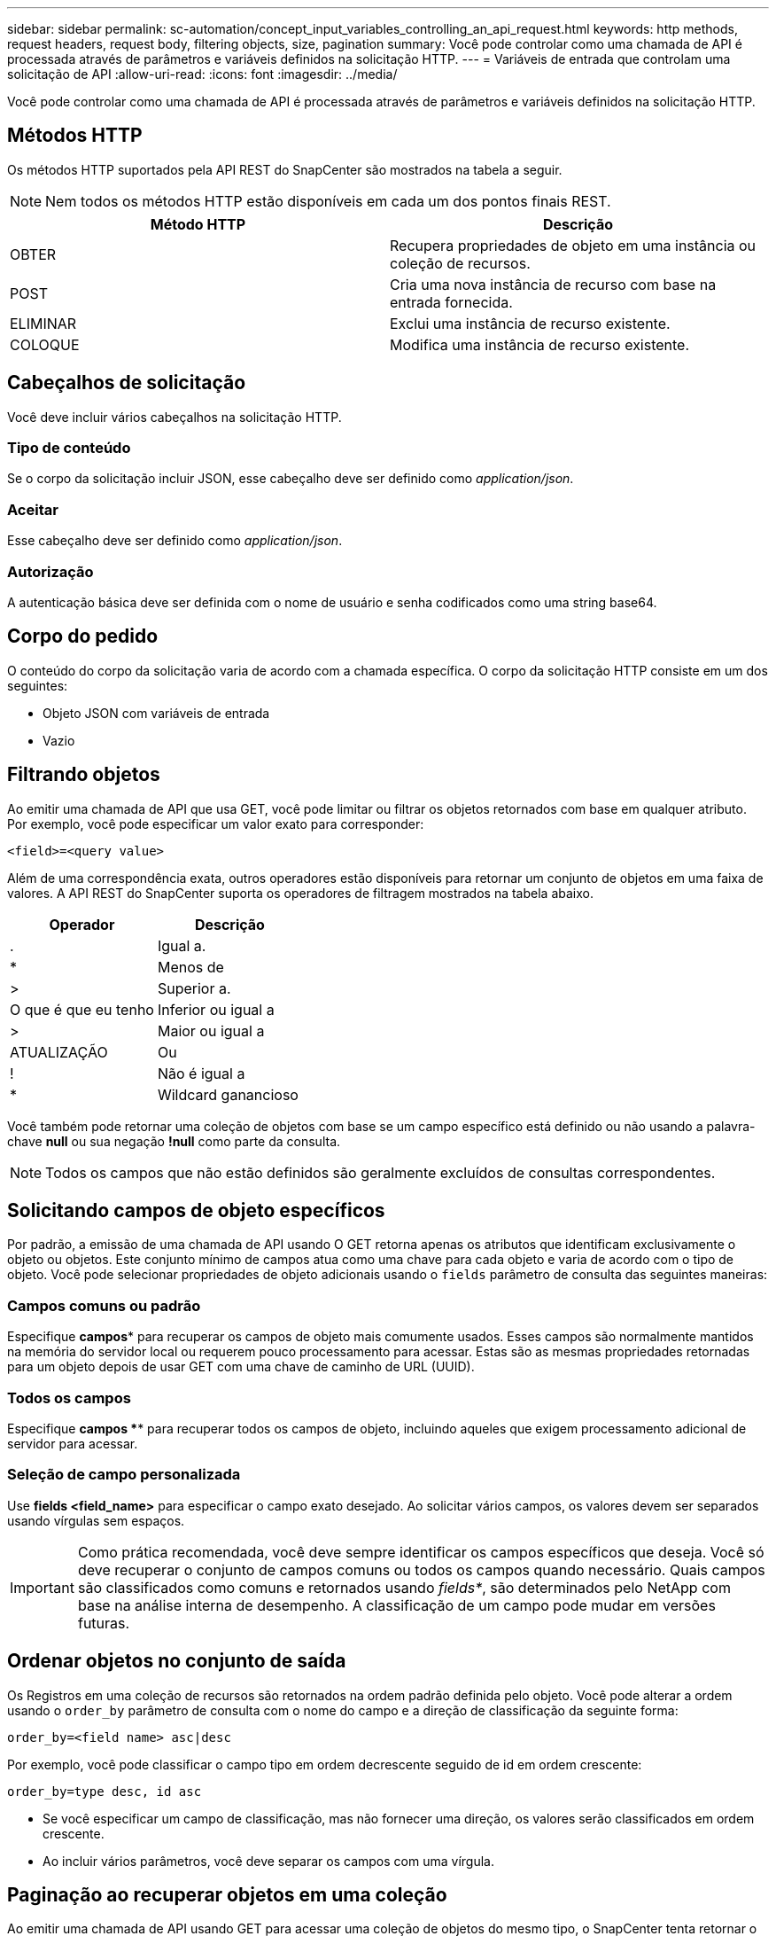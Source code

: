 ---
sidebar: sidebar 
permalink: sc-automation/concept_input_variables_controlling_an_api_request.html 
keywords: http methods, request headers, request body, filtering objects, size, pagination 
summary: Você pode controlar como uma chamada de API é processada através de parâmetros e variáveis definidos na solicitação HTTP. 
---
= Variáveis de entrada que controlam uma solicitação de API
:allow-uri-read: 
:icons: font
:imagesdir: ../media/


[role="lead"]
Você pode controlar como uma chamada de API é processada através de parâmetros e variáveis definidos na solicitação HTTP.



== Métodos HTTP

Os métodos HTTP suportados pela API REST do SnapCenter são mostrados na tabela a seguir.


NOTE: Nem todos os métodos HTTP estão disponíveis em cada um dos pontos finais REST.

|===
| Método HTTP | Descrição 


| OBTER | Recupera propriedades de objeto em uma instância ou coleção de recursos. 


| POST | Cria uma nova instância de recurso com base na entrada fornecida. 


| ELIMINAR | Exclui uma instância de recurso existente. 


| COLOQUE | Modifica uma instância de recurso existente. 
|===


== Cabeçalhos de solicitação

Você deve incluir vários cabeçalhos na solicitação HTTP.



=== Tipo de conteúdo

Se o corpo da solicitação incluir JSON, esse cabeçalho deve ser definido como _application/json_.



=== Aceitar

Esse cabeçalho deve ser definido como _application/json_.



=== Autorização

A autenticação básica deve ser definida com o nome de usuário e senha codificados como uma string base64.



== Corpo do pedido

O conteúdo do corpo da solicitação varia de acordo com a chamada específica. O corpo da solicitação HTTP consiste em um dos seguintes:

* Objeto JSON com variáveis de entrada
* Vazio




== Filtrando objetos

Ao emitir uma chamada de API que usa GET, você pode limitar ou filtrar os objetos retornados com base em qualquer atributo. Por exemplo, você pode especificar um valor exato para corresponder:

`<field>=<query value>`

Além de uma correspondência exata, outros operadores estão disponíveis para retornar um conjunto de objetos em uma faixa de valores. A API REST do SnapCenter suporta os operadores de filtragem mostrados na tabela abaixo.

|===
| Operador | Descrição 


| . | Igual a. 


| * | Menos de 


| > | Superior a. 


| O que é que eu tenho | Inferior ou igual a 


| > | Maior ou igual a 


| ATUALIZAÇÃO | Ou 


| ! | Não é igual a 


| * | Wildcard ganancioso 
|===
Você também pode retornar uma coleção de objetos com base se um campo específico está definido ou não usando a palavra-chave *null* ou sua negação *!null* como parte da consulta.


NOTE: Todos os campos que não estão definidos são geralmente excluídos de consultas correspondentes.



== Solicitando campos de objeto específicos

Por padrão, a emissão de uma chamada de API usando O GET retorna apenas os atributos que identificam exclusivamente o objeto ou objetos. Este conjunto mínimo de campos atua como uma chave para cada objeto e varia de acordo com o tipo de objeto. Você pode selecionar propriedades de objeto adicionais usando o `fields` parâmetro de consulta das seguintes maneiras:



=== Campos comuns ou padrão

Especifique *campos** para recuperar os campos de objeto mais comumente usados. Esses campos são normalmente mantidos na memória do servidor local ou requerem pouco processamento para acessar. Estas são as mesmas propriedades retornadas para um objeto depois de usar GET com uma chave de caminho de URL (UUID).



=== Todos os campos

Especifique *campos *** para recuperar todos os campos de objeto, incluindo aqueles que exigem processamento adicional de servidor para acessar.



=== Seleção de campo personalizada

Use *fields <field_name>* para especificar o campo exato desejado. Ao solicitar vários campos, os valores devem ser separados usando vírgulas sem espaços.


IMPORTANT: Como prática recomendada, você deve sempre identificar os campos específicos que deseja. Você só deve recuperar o conjunto de campos comuns ou todos os campos quando necessário. Quais campos são classificados como comuns e retornados usando _fields*_, são determinados pelo NetApp com base na análise interna de desempenho. A classificação de um campo pode mudar em versões futuras.



== Ordenar objetos no conjunto de saída

Os Registros em uma coleção de recursos são retornados na ordem padrão definida pelo objeto. Você pode alterar a ordem usando o `order_by` parâmetro de consulta com o nome do campo e a direção de classificação da seguinte forma:

`order_by=<field name> asc|desc`

Por exemplo, você pode classificar o campo tipo em ordem decrescente seguido de id em ordem crescente:

`order_by=type desc, id asc`

* Se você especificar um campo de classificação, mas não fornecer uma direção, os valores serão classificados em ordem crescente.
* Ao incluir vários parâmetros, você deve separar os campos com uma vírgula.




== Paginação ao recuperar objetos em uma coleção

Ao emitir uma chamada de API usando GET para acessar uma coleção de objetos do mesmo tipo, o SnapCenter tenta retornar o maior número possível de objetos com base em duas restrições. Você pode controlar cada uma dessas restrições usando parâmetros de consulta adicionais na solicitação. A primeira restrição alcançada para uma SOLICITAÇÃO GET específica termina a solicitação e, portanto, limita o número de Registros retornados.


NOTE: Se uma solicitação terminar antes de iterar todos os objetos, a resposta conterá o link necessário para recuperar o próximo lote de Registros.



=== Limitando o número de objetos

Por padrão, o SnapCenter retorna um máximo de 10.000 objetos para uma SOLICITAÇÃO GET. Você pode alterar esse limite usando o parâmetro de consulta _Max_Records_. Por exemplo:

`max_records=20`

O número de objetos realmente retornados pode ser menor do que o máximo em efeito, com base na restrição de tempo relacionada, bem como o número total de objetos no sistema.



=== Limitar o tempo usado para recuperar os objetos

Por padrão, o SnapCenter retorna o maior número possível de objetos dentro do tempo permitido para a solicitação GET. O tempo limite padrão é de 15 segundos. Você pode alterar esse limite usando o parâmetro de consulta _return_timeout_. Por exemplo:

`return_timeout=5`

O número de objetos realmente retornados pode ser menor que o máximo em efeito, com base na restrição relacionada ao número de objetos, bem como o número total de objetos no sistema.



=== Estreitar o conjunto de resultados

Se necessário, você pode combinar esses dois parâmetros com parâmetros de consulta adicionais para restringir o conjunto de resultados. Por exemplo, o seguinte retorna até 10 eventos EMS gerados após o tempo especificado:

`time=> 2018-04-04T15:41:29.140265Z&max_records=10`

Você pode emitir várias solicitações para percorrer os objetos. Cada chamada de API subsequente deve usar um novo valor de tempo com base no evento mais recente no último conjunto de resultados.



== Propriedades de tamanho

Os valores de entrada usados com algumas chamadas de API, bem como certos parâmetros de consulta são numéricos. Em vez de fornecer um inteiro em bytes, você pode opcionalmente usar um sufixo como mostrado na tabela a seguir.

|===
| Sufixo | Descrição 


| KB | KB kilobytes (1024 bytes) ou kibibytes 


| MB | MB megabytes (KB x 1024 bytes) ou megabytes 


| GB | GB Gigabytes (MB x 1024 bytes) ou gibytes 


| TB | TB Terabytes (GB x 1024 byes) ou tebibytes 


| PB | PB petabytes (TB x 1024 byes) ou petabytes 
|===